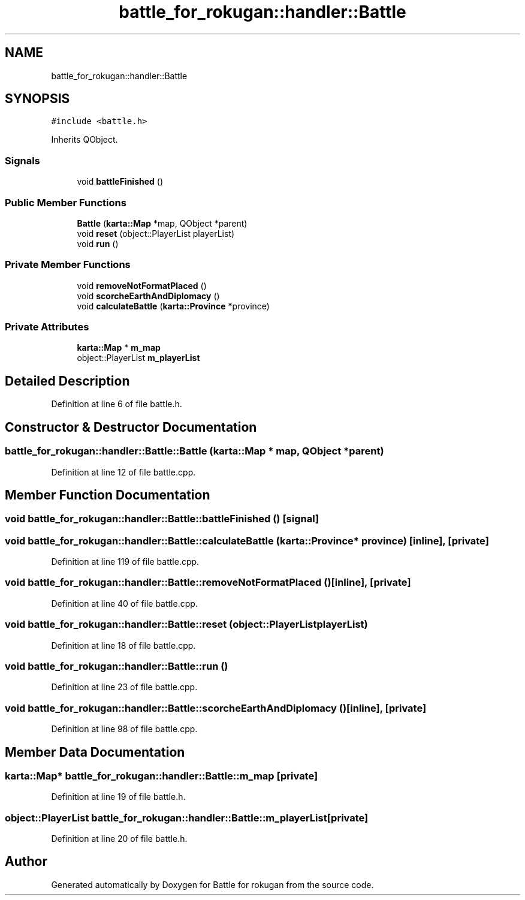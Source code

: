 .TH "battle_for_rokugan::handler::Battle" 3 "Thu Mar 25 2021" "Battle for rokugan" \" -*- nroff -*-
.ad l
.nh
.SH NAME
battle_for_rokugan::handler::Battle
.SH SYNOPSIS
.br
.PP
.PP
\fC#include <battle\&.h>\fP
.PP
Inherits QObject\&.
.SS "Signals"

.in +1c
.ti -1c
.RI "void \fBbattleFinished\fP ()"
.br
.in -1c
.SS "Public Member Functions"

.in +1c
.ti -1c
.RI "\fBBattle\fP (\fBkarta::Map\fP *map, QObject *parent)"
.br
.ti -1c
.RI "void \fBreset\fP (object::PlayerList playerList)"
.br
.ti -1c
.RI "void \fBrun\fP ()"
.br
.in -1c
.SS "Private Member Functions"

.in +1c
.ti -1c
.RI "void \fBremoveNotFormatPlaced\fP ()"
.br
.ti -1c
.RI "void \fBscorcheEarthAndDiplomacy\fP ()"
.br
.ti -1c
.RI "void \fBcalculateBattle\fP (\fBkarta::Province\fP *province)"
.br
.in -1c
.SS "Private Attributes"

.in +1c
.ti -1c
.RI "\fBkarta::Map\fP * \fBm_map\fP"
.br
.ti -1c
.RI "object::PlayerList \fBm_playerList\fP"
.br
.in -1c
.SH "Detailed Description"
.PP 
Definition at line 6 of file battle\&.h\&.
.SH "Constructor & Destructor Documentation"
.PP 
.SS "battle_for_rokugan::handler::Battle::Battle (\fBkarta::Map\fP * map, QObject * parent)"

.PP
Definition at line 12 of file battle\&.cpp\&.
.SH "Member Function Documentation"
.PP 
.SS "void battle_for_rokugan::handler::Battle::battleFinished ()\fC [signal]\fP"

.SS "void battle_for_rokugan::handler::Battle::calculateBattle (\fBkarta::Province\fP * province)\fC [inline]\fP, \fC [private]\fP"

.PP
Definition at line 119 of file battle\&.cpp\&.
.SS "void battle_for_rokugan::handler::Battle::removeNotFormatPlaced ()\fC [inline]\fP, \fC [private]\fP"

.PP
Definition at line 40 of file battle\&.cpp\&.
.SS "void battle_for_rokugan::handler::Battle::reset (object::PlayerList playerList)"

.PP
Definition at line 18 of file battle\&.cpp\&.
.SS "void battle_for_rokugan::handler::Battle::run ()"

.PP
Definition at line 23 of file battle\&.cpp\&.
.SS "void battle_for_rokugan::handler::Battle::scorcheEarthAndDiplomacy ()\fC [inline]\fP, \fC [private]\fP"

.PP
Definition at line 98 of file battle\&.cpp\&.
.SH "Member Data Documentation"
.PP 
.SS "\fBkarta::Map\fP* battle_for_rokugan::handler::Battle::m_map\fC [private]\fP"

.PP
Definition at line 19 of file battle\&.h\&.
.SS "object::PlayerList battle_for_rokugan::handler::Battle::m_playerList\fC [private]\fP"

.PP
Definition at line 20 of file battle\&.h\&.

.SH "Author"
.PP 
Generated automatically by Doxygen for Battle for rokugan from the source code\&.
